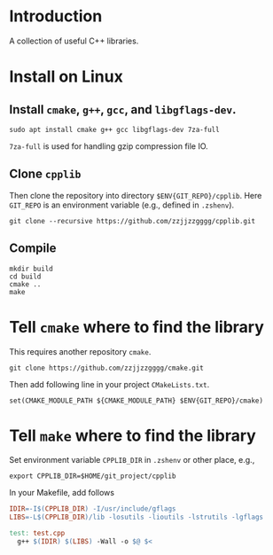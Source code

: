 
* Introduction

  A collection of useful C++ libraries.

* Install on Linux

**  Install ~cmake~, ~g++~, ~gcc~, and ~libgflags-dev~.

  #+begin_src shell
  sudo apt install cmake g++ gcc libgflags-dev 7za-full
  #+end_src
  
  ~7za-full~ is used for handling gzip compression file IO.

** Clone ~cpplib~
  Then clone the repository into directory ~$ENV{GIT_REPO}/cpplib~. Here
  ~GIT_REPO~ is an environment variable (e.g., defined in ~.zshenv~).
  #+begin_src shell
  git clone --recursive https://github.com/zzjjzzgggg/cpplib.git
  #+end_src

** Compile

  #+begin_src shell
  mkdir build
  cd build
  cmake ..
  make
  #+end_src

* Tell ~cmake~ where to find the library

  This requires another repository ~cmake~.
  #+begin_src shell
  git clone https://github.com/zzjjzzgggg/cmake.git
  #+end_src
  Then add following line in your project ~CMakeLists.txt~.
  #+begin_src shell
  set(CMAKE_MODULE_PATH ${CMAKE_MODULE_PATH} $ENV{GIT_REPO}/cmake)
  #+end_src

* Tell ~make~ where to find the library

  Set environment variable ~CPPLIB_DIR~ in ~.zshenv~ or other place, e.g.,

  #+begin_src shell
  export CPPLIB_DIR=$HOME/git_project/cpplib
  #+end_src

  In your Makefile, add follows

  #+begin_src makefile
  IDIR=-I$(CPPLIB_DIR) -I/usr/include/gflags
  LIBS=-L$(CPPLIB_DIR)/lib -losutils -lioutils -lstrutils -lgflags

  test: test.cpp
    g++ $(IDIR) $(LIBS) -Wall -o $@ $<
  #+end_src
